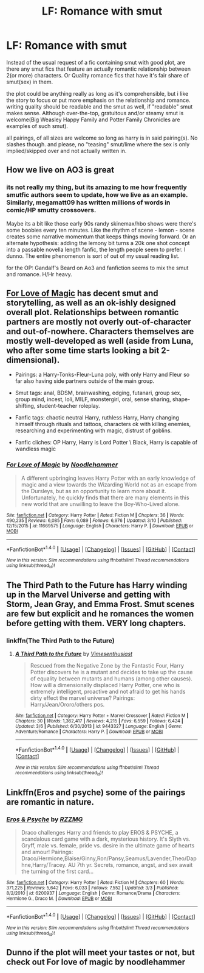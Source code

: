 #+TITLE: LF: Romance with smut

* LF: Romance with smut
:PROPERTIES:
:Author: Magnus_Omega
:Score: 10
:DateUnix: 1489628125.0
:DateShort: 2017-Mar-16
:FlairText: Request
:END:
Instead of the usual request of a fic containing smut with good plot, are there any smut fics that feature an actually romantic relationship between 2(or more) characters. Or Quality romance fics that have it's fair share of smut(sex) in them.

the plot could be anything really as long as it's comprehensible, but i like the story to focus or put more emphasis on the relationship and romance. writing quality should be readable and the smut as well, if "readable" smut makes sense. Although over-the-top, gratuitous and/or steamy smut is welcome(Big Weasley Happy Family and Potter Family Chronicles are examples of such smut).

all pairings, of all sizes are welcome so long as harry is in said pairing(s). No slashes though. and please, no "teasing" smut/lime where the sex is only implied/skipped over and not actually written in.


** How we live on AO3 is great
:PROPERTIES:
:Author: commander678
:Score: 7
:DateUnix: 1489631187.0
:DateShort: 2017-Mar-16
:END:

*** its not really my thing, but its amazing to me how frequently smutfic authors seem to update, how we live as an example. Similarly, megamatt09 has written millions of words in comic/HP smutty crossovers.

Maybe its a bit like those early 90s randy skinemax/hbo shows were there's some boobies every ten minutes. Like the rhythm of scene - lemon - scene creates some narrative momentum that keeps things moving forward. Or an alternate hypothesis: adding the lemony bit turns a 20k one shot concept into a passable novella length fanfic, the length people seem to prefer. I dunno. The entire phenomenon is sort of out of my usual reading list.

for the OP: Gandalf's Beard on Ao3 and fanfiction seems to mix the smut and romance. H/Hr heavy.
:PROPERTIES:
:Author: mikkelibob
:Score: 1
:DateUnix: 1489698155.0
:DateShort: 2017-Mar-17
:END:


** [[https://www.fanfiction.net/s/11669575/1/][For Love of Magic]] has decent smut and storytelling, as well as an ok-ishly designed overall plot. Relationships between romantic partners are mostly not overly out-of-character and out-of-nowhere. Characters themselves are mostly well-developed as well (aside from Luna, who after some time starts looking a bit 2-dimensional).

- Pairings: a Harry-Tonks-Fleur-Luna poly, with only Harry and Fleur so far also having side partners outside of the main group.

- Smut tags: anal, BDSM, brainwashing, edging, futanari, group sex, group mind, incest, loli, MILF, monstergirl, oral, sense sharing, shape-shifting, student-teacher roleplay.

- Fanfic tags: chaotic neutral Harry, ruthless Harry, Harry changing himself through rituals and tattoos, characters ok with killing enemies, researching and experimenting with magic, distrust of goblins.

- Fanfic cliches: OP Harry, Harry is Lord Potter \ Black, Harry is capable of wandless magic
:PROPERTIES:
:Author: BlackSnakeMoaning
:Score: 2
:DateUnix: 1489683677.0
:DateShort: 2017-Mar-16
:END:

*** [[http://www.fanfiction.net/s/11669575/1/][*/For Love of Magic/*]] by [[https://www.fanfiction.net/u/5241558/Noodlehammer][/Noodlehammer/]]

#+begin_quote
  A different upbringing leaves Harry Potter with an early knowledge of magic and a view towards the Wizarding World not as an escape from the Dursleys, but as an opportunity to learn more about it. Unfortunately, he quickly finds that there are many elements in this new world that are unwilling to leave the Boy-Who-Lived alone.
#+end_quote

^{/Site/: [[http://www.fanfiction.net/][fanfiction.net]] *|* /Category/: Harry Potter *|* /Rated/: Fiction M *|* /Chapters/: 36 *|* /Words/: 490,235 *|* /Reviews/: 6,085 *|* /Favs/: 6,089 *|* /Follows/: 6,976 *|* /Updated/: 3/10 *|* /Published/: 12/15/2015 *|* /id/: 11669575 *|* /Language/: English *|* /Characters/: Harry P. *|* /Download/: [[http://www.ff2ebook.com/old/ffn-bot/index.php?id=11669575&source=ff&filetype=epub][EPUB]] or [[http://www.ff2ebook.com/old/ffn-bot/index.php?id=11669575&source=ff&filetype=mobi][MOBI]]}

--------------

*FanfictionBot*^{1.4.0} *|* [[[https://github.com/tusing/reddit-ffn-bot/wiki/Usage][Usage]]] | [[[https://github.com/tusing/reddit-ffn-bot/wiki/Changelog][Changelog]]] | [[[https://github.com/tusing/reddit-ffn-bot/issues/][Issues]]] | [[[https://github.com/tusing/reddit-ffn-bot/][GitHub]]] | [[[https://www.reddit.com/message/compose?to=tusing][Contact]]]

^{/New in this version: Slim recommendations using/ ffnbot!slim! /Thread recommendations using/ linksub(thread_id)!}
:PROPERTIES:
:Author: FanfictionBot
:Score: 1
:DateUnix: 1489683712.0
:DateShort: 2017-Mar-16
:END:


** The Third Path to the Future has Harry winding up in the Marvel Universe and getting with Storm, Jean Gray, and Emma Frost. Smut scenes are few but explicit and he romances the women before getting with them. VERY long chapters.
:PROPERTIES:
:Author: Freshenstein
:Score: 1
:DateUnix: 1489632715.0
:DateShort: 2017-Mar-16
:END:

*** linkffn(The Third Path to the Future)
:PROPERTIES:
:Author: Freshenstein
:Score: 1
:DateUnix: 1489632979.0
:DateShort: 2017-Mar-16
:END:

**** [[http://www.fanfiction.net/s/9443327/1/][*/A Third Path to the Future/*]] by [[https://www.fanfiction.net/u/4785338/Vimesenthusiast][/Vimesenthusiast/]]

#+begin_quote
  Rescued from the Negative Zone by the Fantastic Four, Harry Potter discovers he is a mutant and decides to take up the cause of equality between mutants and humans (among other causes). How will a dimensionally displaced Harry Potter, one who is extremely intelligent, proactive and not afraid to get his hands dirty effect the marvel universe? Pairings: Harry/Jean/Ororo/others pos.
#+end_quote

^{/Site/: [[http://www.fanfiction.net/][fanfiction.net]] *|* /Category/: Harry Potter + Marvel Crossover *|* /Rated/: Fiction M *|* /Chapters/: 30 *|* /Words/: 1,362,417 *|* /Reviews/: 4,215 *|* /Favs/: 6,559 *|* /Follows/: 6,424 *|* /Updated/: 3/6 *|* /Published/: 6/30/2013 *|* /id/: 9443327 *|* /Language/: English *|* /Genre/: Adventure/Romance *|* /Characters/: Harry P. *|* /Download/: [[http://www.ff2ebook.com/old/ffn-bot/index.php?id=9443327&source=ff&filetype=epub][EPUB]] or [[http://www.ff2ebook.com/old/ffn-bot/index.php?id=9443327&source=ff&filetype=mobi][MOBI]]}

--------------

*FanfictionBot*^{1.4.0} *|* [[[https://github.com/tusing/reddit-ffn-bot/wiki/Usage][Usage]]] | [[[https://github.com/tusing/reddit-ffn-bot/wiki/Changelog][Changelog]]] | [[[https://github.com/tusing/reddit-ffn-bot/issues/][Issues]]] | [[[https://github.com/tusing/reddit-ffn-bot/][GitHub]]] | [[[https://www.reddit.com/message/compose?to=tusing][Contact]]]

^{/New in this version: Slim recommendations using/ ffnbot!slim! /Thread recommendations using/ linksub(thread_id)!}
:PROPERTIES:
:Author: FanfictionBot
:Score: 1
:DateUnix: 1489632989.0
:DateShort: 2017-Mar-16
:END:


** Linkffn(Eros and psyche) some of the pairings are romantic in nature.
:PROPERTIES:
:Score: 1
:DateUnix: 1489629167.0
:DateShort: 2017-Mar-16
:END:

*** [[http://www.fanfiction.net/s/6200937/1/][*/Eros & Psyche/*]] by [[https://www.fanfiction.net/u/2076279/RZZMG][/RZZMG/]]

#+begin_quote
  Draco challenges Harry and friends to play EROS & PSYCHE, a scandalous card game with a dark, mysterious history. It's Slyth vs. Gryff, male vs. female, pride vs. desire in the ultimate game of hearts and amour! Pairings: Draco/Hermione,Blaise/Ginny,Ron/Pansy,Seamus/Lavender,Theo/Daphne,Harry/Tracey. AU 7th yr. Secrets, romance, angst, and sex await the turning of the first card...
#+end_quote

^{/Site/: [[http://www.fanfiction.net/][fanfiction.net]] *|* /Category/: Harry Potter *|* /Rated/: Fiction M *|* /Chapters/: 60 *|* /Words/: 371,225 *|* /Reviews/: 5,642 *|* /Favs/: 6,033 *|* /Follows/: 7,552 *|* /Updated/: 3/3 *|* /Published/: 8/2/2010 *|* /id/: 6200937 *|* /Language/: English *|* /Genre/: Romance/Drama *|* /Characters/: Hermione G., Draco M. *|* /Download/: [[http://www.ff2ebook.com/old/ffn-bot/index.php?id=6200937&source=ff&filetype=epub][EPUB]] or [[http://www.ff2ebook.com/old/ffn-bot/index.php?id=6200937&source=ff&filetype=mobi][MOBI]]}

--------------

*FanfictionBot*^{1.4.0} *|* [[[https://github.com/tusing/reddit-ffn-bot/wiki/Usage][Usage]]] | [[[https://github.com/tusing/reddit-ffn-bot/wiki/Changelog][Changelog]]] | [[[https://github.com/tusing/reddit-ffn-bot/issues/][Issues]]] | [[[https://github.com/tusing/reddit-ffn-bot/][GitHub]]] | [[[https://www.reddit.com/message/compose?to=tusing][Contact]]]

^{/New in this version: Slim recommendations using/ ffnbot!slim! /Thread recommendations using/ linksub(thread_id)!}
:PROPERTIES:
:Author: FanfictionBot
:Score: 1
:DateUnix: 1489629193.0
:DateShort: 2017-Mar-16
:END:


** Dunno if the plot will meet your tastes or not, but check out For love of magic by noodlehammer
:PROPERTIES:
:Author: Firesword5
:Score: 1
:DateUnix: 1489669084.0
:DateShort: 2017-Mar-16
:END:
